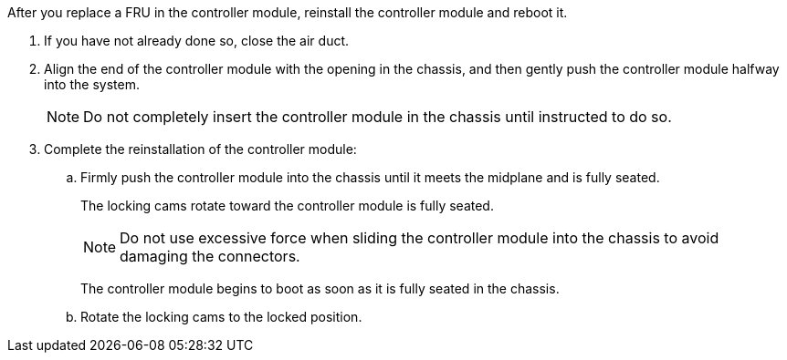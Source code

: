// Install the controller module - A1K (modular)

After you replace a FRU in the controller module, reinstall the controller module and reboot it.

. If you have not already done so, close the air duct.
. Align the end of the controller module with the opening in the chassis, and then gently push the controller module halfway into the system.
+
NOTE: Do not completely insert the controller module in the chassis until instructed to do so.
. Complete the reinstallation of the controller module:
 .. Firmly push the controller module into the chassis until it meets the midplane and is fully seated.
+
The locking cams rotate toward the controller module is fully seated.
+
NOTE: Do not use excessive force when sliding the controller module into the chassis to avoid damaging the connectors.
+
The controller module begins to boot as soon as it is fully seated in the chassis.

 .. Rotate the locking cams to the locked position.
